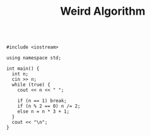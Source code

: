 #+TITLE: Weird Algorithm

#+BEGIN_SRC c++

#include <iostream>

using namespace std;

int main() {
  int n;
  cin >> n;
  while (true) {
    cout << n << " ";

    if (n == 1) break;
    if (n % 2 == 0) n /= 2;
    else n = n * 3 + 1;
  }
  cout << "\n";
}
#+END_SRC
